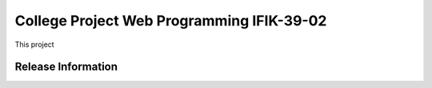 ###################
College Project Web Programming IFIK-39-02
###################

This project

*******************
Release Information
*******************

